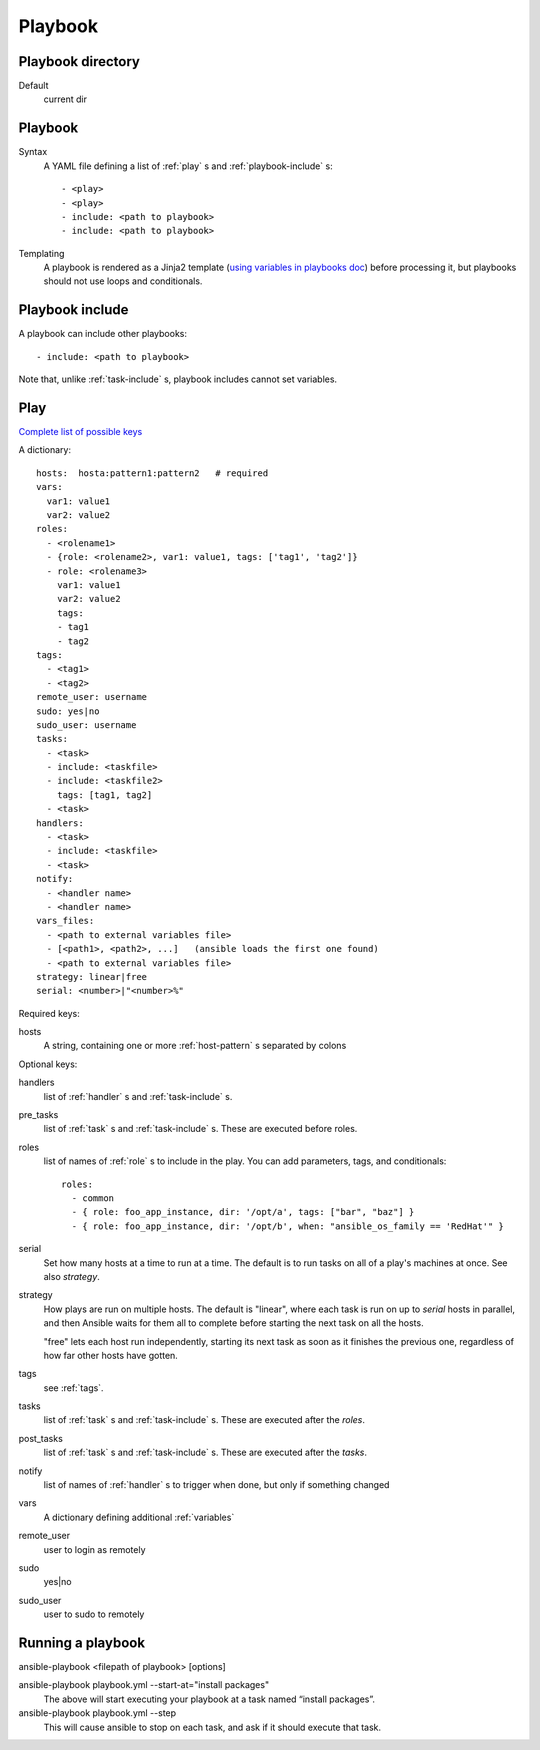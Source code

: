 Playbook
========

.. _playbook-directory:

Playbook directory
--------------------------

Default
    current dir

.. _playbook:

Playbook
-------------

Syntax
    A YAML file defining a list of :ref:`play` s and :ref:`playbook-include` s::

    - <play>
    - <play>
    - include: <path to playbook>
    - include: <path to playbook>

Templating
    A playbook is rendered as a Jinja2 template
    (`using variables in playbooks doc <http://docs.ansible.com/ansible/playbooks_variables.html#using-variables-about-jinja2>`_)
    before processing it, but playbooks should not use loops and conditionals.

.. _playbook-include:

Playbook include
----------------

A playbook can include other playbooks::

    - include: <path to playbook>

Note that, unlike :ref:`task-include` s, playbook includes cannot
set variables.

.. _play:

Play
------

`Complete list of possible keys <http://docs.ansible.com/ansible/latest/playbooks_keywords.html#play>`_

A dictionary::

  hosts:  hosta:pattern1:pattern2   # required
  vars:
    var1: value1
    var2: value2
  roles:
    - <rolename1>
    - {role: <rolename2>, var1: value1, tags: ['tag1', 'tag2']}
    - role: <rolename3>
      var1: value1
      var2: value2
      tags:
      - tag1
      - tag2
  tags:
    - <tag1>
    - <tag2>
  remote_user: username
  sudo: yes|no
  sudo_user: username
  tasks:
    - <task>
    - include: <taskfile>
    - include: <taskfile2>
      tags: [tag1, tag2]
    - <task>
  handlers:
    - <task>
    - include: <taskfile>
    - <task>
  notify:
    - <handler name>
    - <handler name>
  vars_files:
    - <path to external variables file>
    - [<path1>, <path2>, ...]   (ansible loads the first one found)
    - <path to external variables file>
  strategy: linear|free
  serial: <number>|"<number>%"

Required keys:

hosts
    A string, containing one or more :ref:`host-pattern` s separated by colons

Optional keys:

handlers
    list of :ref:`handler` s and :ref:`task-include` s.
pre_tasks
    list of :ref:`task` s and :ref:`task-include` s.  These are
    executed before roles.
roles
    list of names of :ref:`role` s to include in the play.  You can
    add parameters, tags, and conditionals::

      roles:
        - common
        - { role: foo_app_instance, dir: '/opt/a', tags: ["bar", "baz"] }
        - { role: foo_app_instance, dir: '/opt/b', when: "ansible_os_family == 'RedHat'" }

serial
    Set how many hosts at a time to run at a time. The
    default is to run tasks on all of a play's machines
    at once.  See also `strategy`.
strategy
    How plays are run on multiple hosts.  The default is
    "linear", where each task is run on up to `serial`
    hosts in parallel, and then Ansible waits for them all to
    complete before starting the next task on all the hosts.

    "free" lets each host run independently, starting its
    next task as soon as it finishes the previous one, regardless
    of how far other hosts have gotten.
tags
    see :ref:`tags`.
tasks
    list of :ref:`task` s and :ref:`task-include` s.  These are
    executed after the `roles`.
post_tasks
    list of :ref:`task` s and :ref:`task-include` s.  These are
    executed after the `tasks`.
notify
    list of names of :ref:`handler` s to trigger when done, but
    only if something changed
vars
    A dictionary defining additional :ref:`variables`
remote_user
    user to login as remotely
sudo
    yes|no
sudo_user
    user to sudo to remotely

.. _running-a-playbook:

Running a playbook
------------------

ansible-playbook <filepath of playbook> [options]

ansible-playbook playbook.yml --start-at="install packages"
    The above will start executing your playbook at a task named “install packages”.
ansible-playbook playbook.yml --step
    This will cause ansible to stop on each task, and ask if it should execute that task.
